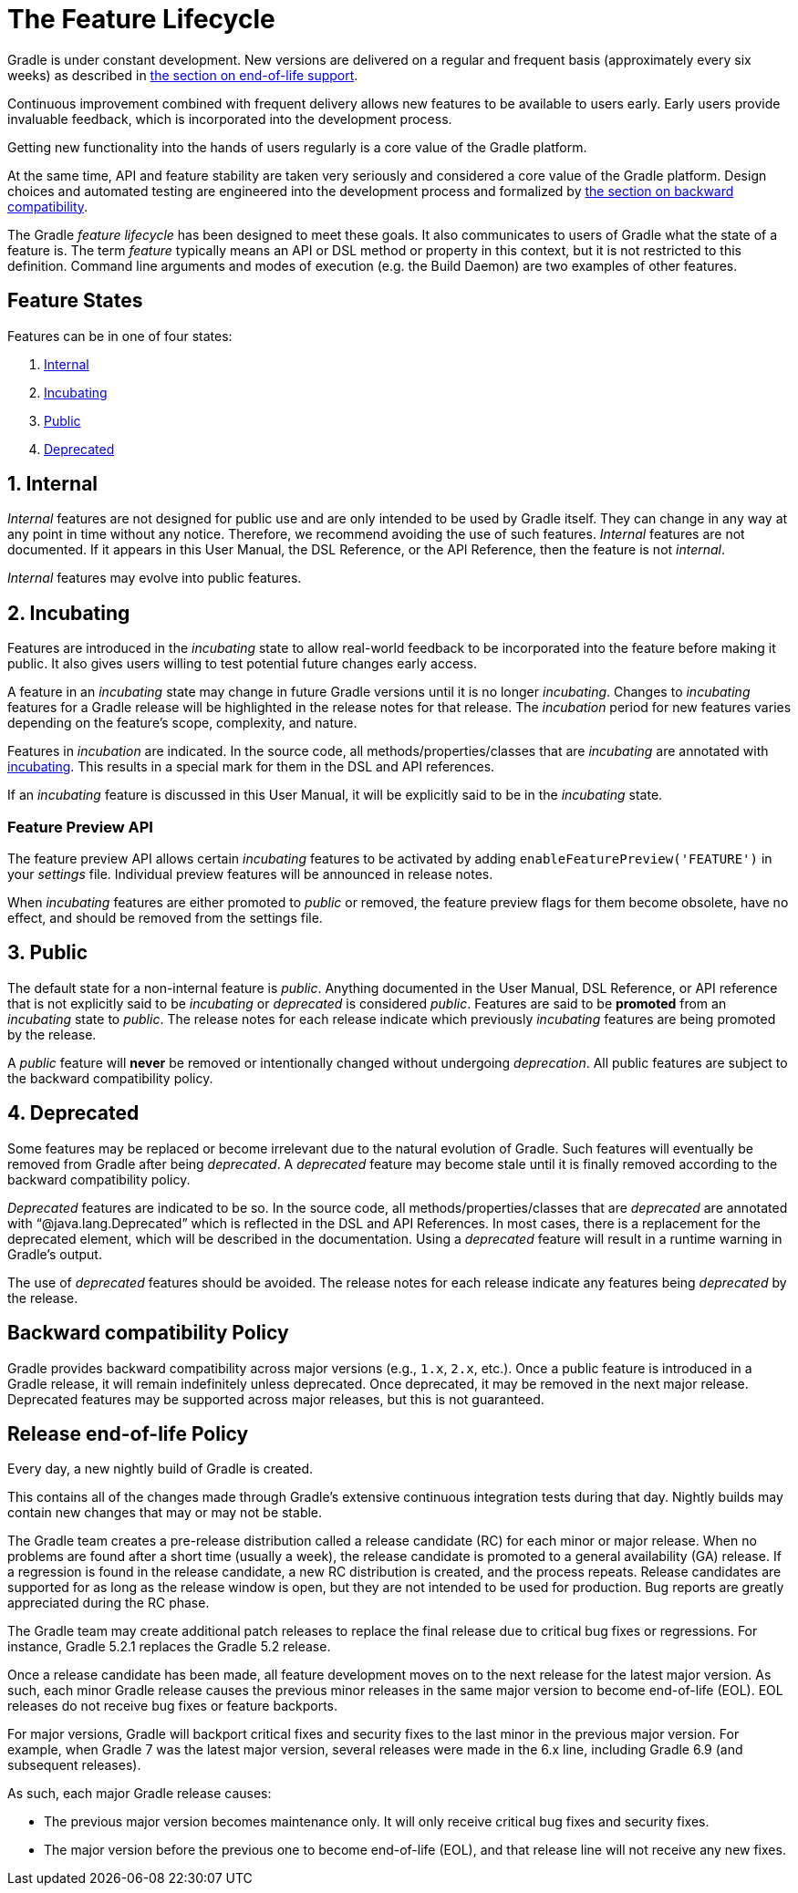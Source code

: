 // Copyright (C) 2024 Gradle, Inc.
//
// Licensed under the Creative Commons Attribution-Noncommercial-ShareAlike 4.0 International License.;
// you may not use this file except in compliance with the License.
// You may obtain a copy of the License at
//
//      https://creativecommons.org/licenses/by-nc-sa/4.0/
//
// Unless required by applicable law or agreed to in writing, software
// distributed under the License is distributed on an "AS IS" BASIS,
// WITHOUT WARRANTIES OR CONDITIONS OF ANY KIND, either express or implied.
// See the License for the specific language governing permissions and
// limitations under the License.

[[feature_lifecycle]]
= The Feature Lifecycle
:keywords: incubating

Gradle is under constant development. New versions are delivered on a regular and frequent basis (approximately every six weeks) as described in <<#eol_support,the section on end-of-life support>>.

Continuous improvement combined with frequent delivery allows new features to be available to users early.
Early users provide invaluable feedback, which is incorporated into the development process.

Getting new functionality into the hands of users regularly is a core value of the Gradle platform.

At the same time, API and feature stability are taken very seriously and considered a core value of the Gradle platform.
Design choices and automated testing are engineered into the development process and formalized by <<#backwards_compatibility,the section on backward compatibility>>.

The Gradle _feature lifecycle_ has been designed to meet these goals. It also communicates to users of Gradle what the state of a feature is.
The term _feature_ typically means an API or DSL method or property in this context, but it is not restricted to this definition.
Command line arguments and modes of execution (e.g. the Build Daemon) are two examples of other features.

[[sec:states]]
== Feature States

Features can be in one of four states:

1. <<#sec:internal,Internal>>
2. <<#sec:incubating_state,Incubating>>
3. <<#sec:public,Public>>
4. <<#sec:deprecated,Deprecated>>

[[sec:internal]]
== 1. Internal

_Internal_ features are not designed for public use and are only intended to be used by Gradle itself. They can change in any way at any point in time without any notice.
Therefore, we recommend avoiding the use of such features.
_Internal_ features are not documented.
If it appears in this User Manual, the DSL Reference, or the API Reference, then the feature is not _internal_.

_Internal_ features may evolve into public features.

[[sec:incubating_state]]
== 2. Incubating

Features are introduced in the _incubating_ state to allow real-world feedback to be incorporated into the feature before making it public.
It also gives users willing to test potential future changes early access.

A feature in an _incubating_ state may change in future Gradle versions until it is no longer _incubating_.
Changes to _incubating_ features for a Gradle release will be highlighted in the release notes for that release.
The _incubation_ period for new features varies depending on the feature's scope, complexity, and nature.

Features in _incubation_ are indicated.
In the source code, all methods/properties/classes that are _incubating_ are annotated with link:{javadocPath}/org/gradle/api/Incubating.html[incubating].
This results in a special mark for them in the DSL and API references.

If an _incubating_ feature is discussed in this User Manual, it will be explicitly said to be in the _incubating_ state.

[[feature_preview]]
=== Feature Preview API

The feature preview API allows certain _incubating_ features to be activated by adding `enableFeaturePreview('FEATURE')` in your _settings_ file.
Individual preview features will be announced in release notes.

When _incubating_ features are either promoted to _public_ or removed, the feature preview flags for them become obsolete, have no effect, and should be removed from the settings file.

[[sec:public]]
== 3. Public

The default state for a non-internal feature is _public_. Anything documented in the User Manual, DSL Reference, or API reference that is not explicitly said to be _incubating_ or _deprecated_ is considered _public_.
Features are said to be *promoted* from an _incubating_ state to _public_.
The release notes for each release indicate which previously _incubating_ features are being promoted by the release.

A _public_ feature will *never* be removed or intentionally changed without undergoing _deprecation_.
All public features are subject to the backward compatibility policy.

[[sec:deprecated]]
== 4. Deprecated

Some features may be replaced or become irrelevant due to the natural evolution of Gradle.
Such features will eventually be removed from Gradle after being _deprecated_.
A _deprecated_ feature may become stale until it is finally removed according to the backward compatibility policy.

_Deprecated_ features are indicated to be so.
In the source code, all methods/properties/classes that are _deprecated_ are annotated with "`@java.lang.Deprecated`" which is reflected in the DSL and API References.
In most cases, there is a replacement for the deprecated element, which will be described in the documentation.
Using a _deprecated_ feature will result in a runtime warning in Gradle's output.

The use of _deprecated_ features should be avoided.
The release notes for each release indicate any features being _deprecated_ by the release.

[[backwards_compatibility]]
== Backward compatibility Policy

Gradle provides backward compatibility across major versions (e.g., `1.x`, `2.x`, etc.).
Once a public feature is introduced in a Gradle release, it will remain indefinitely unless deprecated.
Once deprecated, it may be removed in the next major release.
Deprecated features may be supported across major releases, but this is not guaranteed.

[[eol_support]]
== Release end-of-life Policy

Every day, a new nightly build of Gradle is created.

This contains all of the changes made through Gradle's extensive continuous integration tests during that day.
Nightly builds may contain new changes that may or may not be stable.

The Gradle team creates a pre-release distribution called a release candidate (RC) for each minor or major release.
When no problems are found after a short time (usually a week), the release candidate is promoted to a general availability (GA) release.
If a regression is found in the release candidate, a new RC distribution is created, and the process repeats.
Release candidates are supported for as long as the release window is open, but they are not intended to be used for production.
Bug reports are greatly appreciated during the RC phase.

The Gradle team may create additional patch releases to replace the final release due to critical bug fixes or regressions.
For instance, Gradle 5.2.1 replaces the Gradle 5.2 release.

Once a release candidate has been made, all feature development moves on to the next release for the latest major version.
As such, each minor Gradle release causes the previous minor releases in the same major version to become end-of-life (EOL). EOL releases do not receive bug fixes or feature backports.

For major versions, Gradle will backport critical fixes and security fixes to the last minor in the previous major version.
For example, when Gradle 7 was the latest major version, several releases were made in the 6.x line, including Gradle 6.9 (and subsequent releases).

As such, each major Gradle release causes:

* The previous major version becomes maintenance only. It will only receive critical bug fixes and security fixes.
* The major version before the previous one to become end-of-life (EOL), and that release line will not receive any new fixes.
